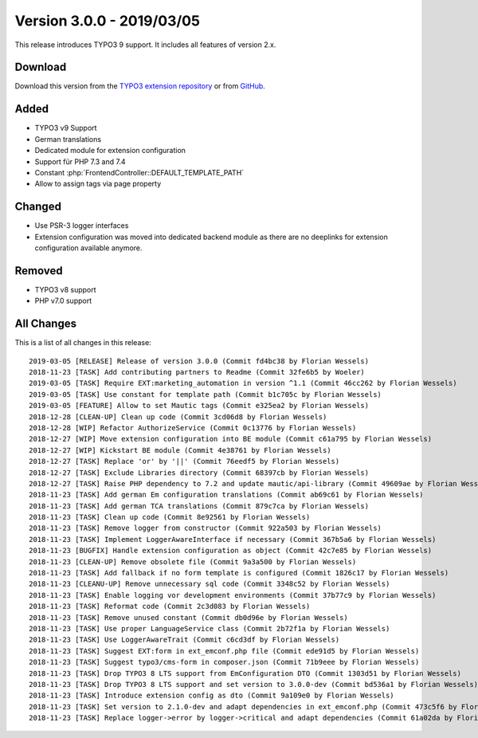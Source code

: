 ﻿.. include:: ../../Includes.txt

==========================
Version 3.0.0 - 2019/03/05
==========================

This release introduces TYPO3 9 support. It includes all features of version 2.x.

Download
========

Download this version from the `TYPO3 extension repository <https://extensions.typo3.org/extension/mautic/>`__ or from
`GitHub <https://github.com/mautic/mautic-typo3/releases/tag/v3.0.0>`__.

Added
=====

* TYPO3 v9 Support
* German translations
* Dedicated module for extension configuration
* Support für PHP 7.3 and 7.4
* Constant :php:`FrontendController::DEFAULT_TEMPLATE_PATH`
* Allow to assign tags via page property

Changed
=======

* Use PSR-3 logger interfaces
* Extension configuration was moved into dedicated backend module as there are no deeplinks for extension configuration
  available anymore.

Removed
=======

* TYPO3 v8 support
* PHP v7.0 support

All Changes
===========

This is a list of all changes in this release::

   2019-03-05 [RELEASE] Release of version 3.0.0 (Commit fd4bc38 by Florian Wessels)
   2018-11-23 [TASK] Add contributing partners to Readme (Commit 32fe6b5 by Woeler)
   2019-03-05 [TASK] Require EXT:marketing_automation in version ^1.1 (Commit 46cc262 by Florian Wessels)
   2019-03-05 [TASK] Use constant for template path (Commit b1c705c by Florian Wessels)
   2019-03-05 [FEATURE] Allow to set Mautic tags (Commit e325ea2 by Florian Wessels)
   2018-12-28 [CLEAN-UP] Clean up code (Commit 3cd06d8 by Florian Wessels)
   2018-12-28 [WIP] Refactor AuthorizeService (Commit 0c13776 by Florian Wessels)
   2018-12-27 [WIP] Move extension configuration into BE module (Commit c61a795 by Florian Wessels)
   2018-12-27 [WIP] Kickstart BE module (Commit 4e38761 by Florian Wessels)
   2018-12-27 [TASK] Replace 'or' by '||' (Commit 76eedf5 by Florian Wessels)
   2018-12-27 [TASK] Exclude Libraries directory (Commit 68397cb by Florian Wessels)
   2018-12-27 [TASK] Raise PHP dependency to 7.2 and update mautic/api-library (Commit 49609ae by Florian Wessels)
   2018-11-23 [TASK] Add german Em configuration translations (Commit ab69c61 by Florian Wessels)
   2018-11-23 [TASK] Add german TCA translations (Commit 879c7ca by Florian Wessels)
   2018-11-23 [TASK] Clean up code (Commit 8e92561 by Florian Wessels)
   2018-11-23 [TASK] Remove logger from constructor (Commit 922a503 by Florian Wessels)
   2018-11-23 [TASK] Implement LoggerAwareInterface if necessary (Commit 367b5a6 by Florian Wessels)
   2018-11-23 [BUGFIX] Handle extension configuration as object (Commit 42c7e85 by Florian Wessels)
   2018-11-23 [CLEAN-UP] Remove obsolete file (Commit 9a3a500 by Florian Wessels)
   2018-11-23 [TASK] Add fallback if no form template is configured (Commit 1826c17 by Florian Wessels)
   2018-11-23 [CLEANU-UP] Remove unnecessary sql code (Commit 3348c52 by Florian Wessels)
   2018-11-23 [TASK] Enable logging vor development environments (Commit 37b77c9 by Florian Wessels)
   2018-11-23 [TASK] Reformat code (Commit 2c3d083 by Florian Wessels)
   2018-11-23 [TASK] Remove unused constant (Commit db0d96e by Florian Wessels)
   2018-11-23 [TASK] Use proper LanguageService class (Commit 2b72f1a by Florian Wessels)
   2018-11-23 [TASK] Use LoggerAwareTrait (Commit c6cd3df by Florian Wessels)
   2018-11-23 [TASK] Suggest EXT:form in ext_emconf.php file (Commit ede91d5 by Florian Wessels)
   2018-11-23 [TASK] Suggest typo3/cms-form in composer.json (Commit 71b9eee by Florian Wessels)
   2018-11-23 [TASK] Drop TYPO3 8 LTS support from EmConfiguration DTO (Commit 1303d51 by Florian Wessels)
   2018-11-23 [TASK] Drop TYPO3 8 LTS support and set version to 3.0.0-dev (Commit bd536a1 by Florian Wessels)
   2018-11-23 [TASK] Introduce extension config as dto (Commit 9a109e0 by Florian Wessels)
   2018-11-23 [TASK] Set version to 2.1.0-dev and adapt dependencies in ext_emconf.php (Commit 473c5f6 by Florian Wessels)
   2018-11-23 [TASK] Replace logger->error by logger->critical and adapt dependencies (Commit 61a02da by Florian Wessels)

